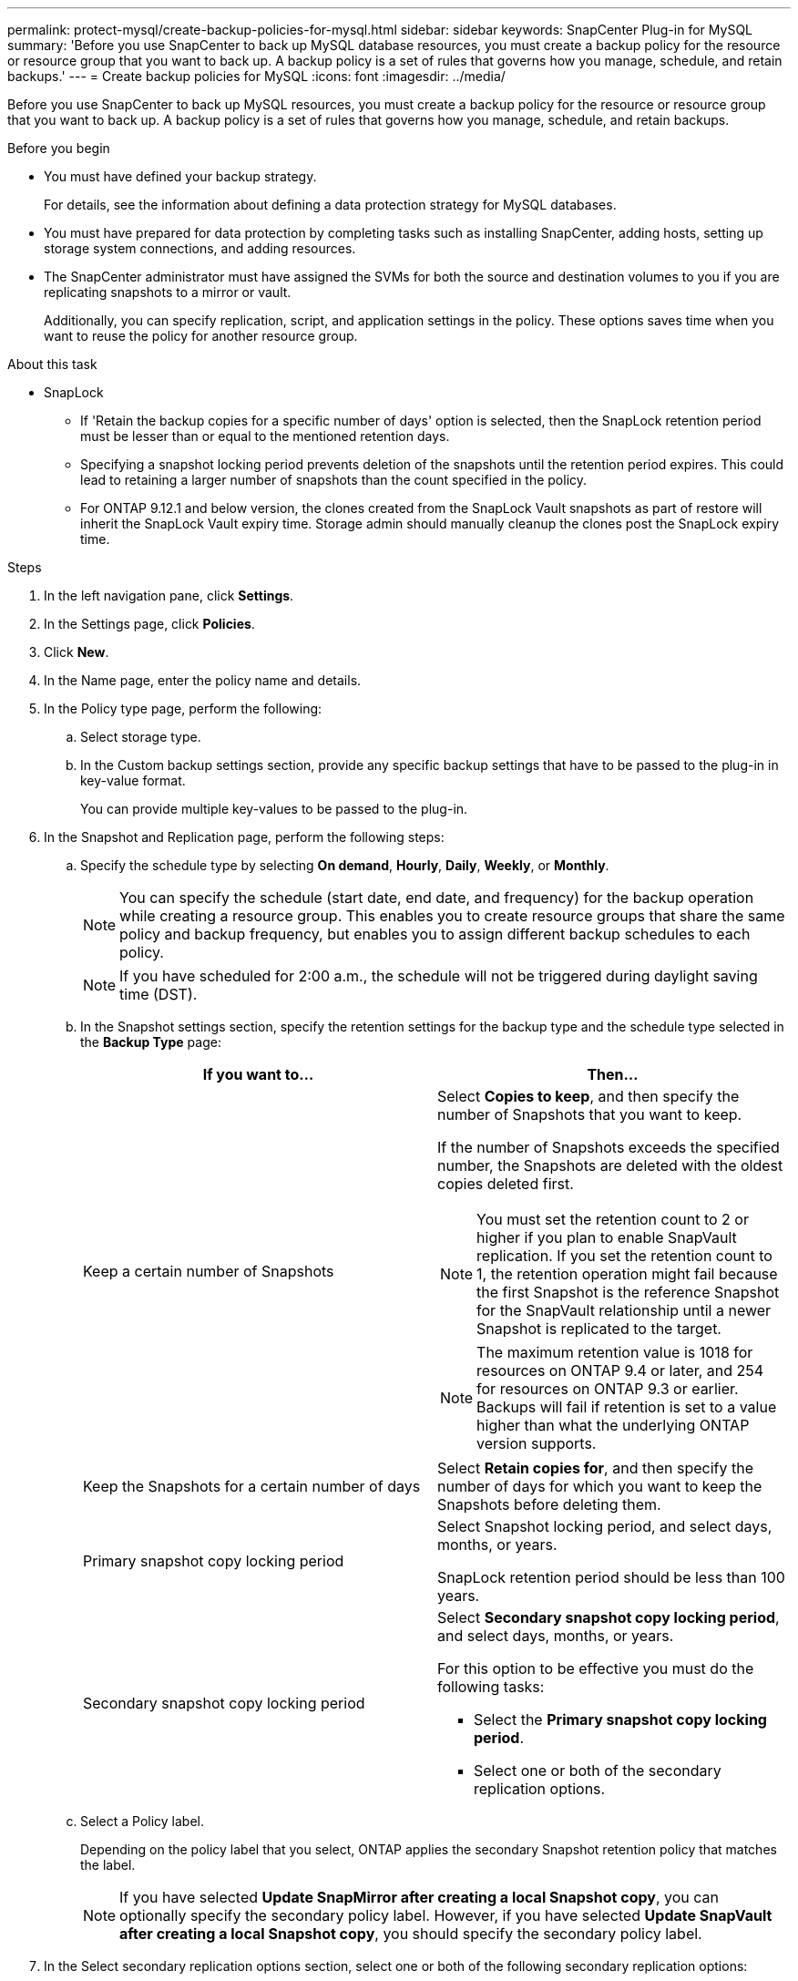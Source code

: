 ---
permalink: protect-mysql/create-backup-policies-for-mysql.html
sidebar: sidebar
keywords: SnapCenter Plug-in for MySQL
summary: 'Before you use SnapCenter to back up MySQL database resources, you must create a backup policy for the resource or resource group that you want to back up. A backup policy is a set of rules that governs how you manage, schedule, and retain backups.'
---
= Create backup policies for MySQL
:icons: font
:imagesdir: ../media/

[.lead]
Before you use SnapCenter to back up MySQL resources, you must create a backup policy for the resource or resource group that you want to back up. A backup policy is a set of rules that governs how you manage, schedule, and retain backups.

.Before you begin

* You must have defined your backup strategy.
+
For details, see the information about defining a data protection strategy for MySQL databases.
* You must have prepared for data protection by completing tasks such as installing SnapCenter, adding hosts, setting up storage system connections, and adding resources.
* The SnapCenter administrator must have assigned the SVMs for both the source and destination volumes to you if you are replicating snapshots to a mirror or vault.
+
Additionally, you can specify replication, script, and application settings in the policy. These options saves time when you want to reuse the policy for another resource group.

.About this task

* SnapLock 

** If 'Retain the backup copies for a specific number of days' option is selected, then the SnapLock retention period must be lesser than or equal to the mentioned retention days.

** Specifying a snapshot locking period prevents deletion of the snapshots until the retention period expires. This could lead to retaining a larger number of snapshots than the count specified in the policy.

** For ONTAP 9.12.1 and below version, the clones created from the SnapLock Vault snapshots as part of restore will inherit the SnapLock Vault expiry time. Storage admin should manually cleanup the clones post the SnapLock expiry time.

.Steps

. In the left navigation pane, click *Settings*.
. In the Settings page, click *Policies*.
. Click *New*.
. In the Name page, enter the policy name and details.
. In the Policy type page, perform the following:
.. Select storage type.
.. In the Custom backup settings section, provide any specific backup settings that have to be passed to the plug-in in key-value format.
+
You can provide multiple key-values to be passed to the plug-in.
. In the Snapshot and Replication page, perform the following steps:
.. Specify the schedule type by selecting *On demand*, *Hourly*, *Daily*, *Weekly*, or *Monthly*.
+
NOTE: You can specify the schedule (start date, end date, and frequency) for the backup operation while creating a resource group. This enables you to create resource groups that share the same policy and backup frequency, but enables you to assign different backup schedules to each policy.
+
NOTE: If you have scheduled for 2:00 a.m., the schedule will not be triggered during daylight saving time (DST).

.. In the Snapshot settings section, specify the retention settings for the backup type and the schedule type selected in the *Backup Type* page:
+
|===
| If you want to...| Then...

a|
Keep a certain number of Snapshots 
a|
Select *Copies to keep*, and then specify the number of Snapshots that you want to keep.

If the number of Snapshots exceeds the specified number, the Snapshots are deleted with the oldest copies deleted first.

NOTE: You must set the retention count to 2 or higher if you plan to enable SnapVault replication. If you set the retention count to 1, the retention operation might fail because the first Snapshot is the reference Snapshot for the SnapVault relationship until a newer Snapshot is replicated to the target.

NOTE: The maximum retention value is 1018 for resources on ONTAP 9.4 or later, and 254 for resources on ONTAP 9.3 or earlier. Backups will fail if retention is set to a value higher than what the underlying ONTAP version supports.

a|
Keep the Snapshots for a certain number of days
a|
Select *Retain copies for*, and then specify the number of days for which you want to keep the Snapshots before deleting them.
a|
Primary snapshot copy locking period
a|
Select Snapshot locking period, and select days, months, or years.

SnapLock retention period should be less than 100 years.
a|
Secondary snapshot copy locking period
a|
Select *Secondary snapshot copy locking period*, and select days, months, or years.

For this option to be effective you must do the following tasks:

* Select the *Primary snapshot copy locking period*.
* Select one or both of the secondary replication options.
|===

.. Select a Policy label.
+
Depending on the policy label that you select, ONTAP applies the secondary Snapshot retention policy that matches the label.
+
NOTE: If you have selected *Update SnapMirror after creating a local Snapshot copy*, you can optionally specify the secondary policy label. However, if you have selected *Update SnapVault after creating a local Snapshot copy*, you should specify the secondary policy label.

. In the Select secondary replication options section, select one or both of the following secondary replication options:
+
NOTE: You must select the secondary replication options for *Secondary snapshot copy locking period* to be effective. 
+
|===
| For this field...| Do this...

a|
*Update SnapMirror after creating a local Snapshot copy*
a|
Select this field to create mirror copies of the backup sets on another volume (SnapMirror replication).

If the protection relationship in ONTAP is of type Mirror and Vault and if you select only this option, Snapshot created on the primary will not be transferred to the destination, but will be listed in the destination. If this Snapshot is selected from the destination to perform a restore operation, then the following error message is displayed: Secondary Location is not available for the selected vaulted/mirrored backup.

During secondary replication, the SnapLock expiry time loads the primary SnapLock expiry time.

Clicking the *Refresh* button in the Topology page refreshes the secondary and primary SnapLock expiry time that are retrieved from ONTAP.

See link:view-mysql-database-backups-and-clones-in-the-topology-page.html[View MySQL resource related backups and clones in the Topology page].
a|
*Update SnapVault after creating a local Snapshot copy*
a|
Select this option to perform disk-to-disk backup replication (SnapVault backups).

During secondary replication, the SnapLock expiry time loads the primary SnapLock expiry time. Clicking the *Refresh* button in the Topology page refreshes the secondary and primary SnapLock expiry time that are retrieved from ONTAP.

When SnapLock is configured only on the secondary from ONTAP known as SnapLock Vault, clicking the *Refresh* button in the Topology page refreshes the locking period on the secondary that is retrieved from ONTAP.

For more information on SnapLock Vault see Commit Snapshots to WORM on a vault
destination

See link:view-mysql-database-backups-and-clones-in-the-topology-page.html[View MySQL resource related backups and clones in the Topology page].
a|
*Error retry count*
a|
Enter the maximum number of replication attempts that can be allowed before the operation stops.
|===
NOTE: You should configure SnapMirror retention policy in ONTAP for the secondary storage to avoid reaching the maximum limit of Snapshots on the secondary storage.

. Review the summary, and then click *Finish*.